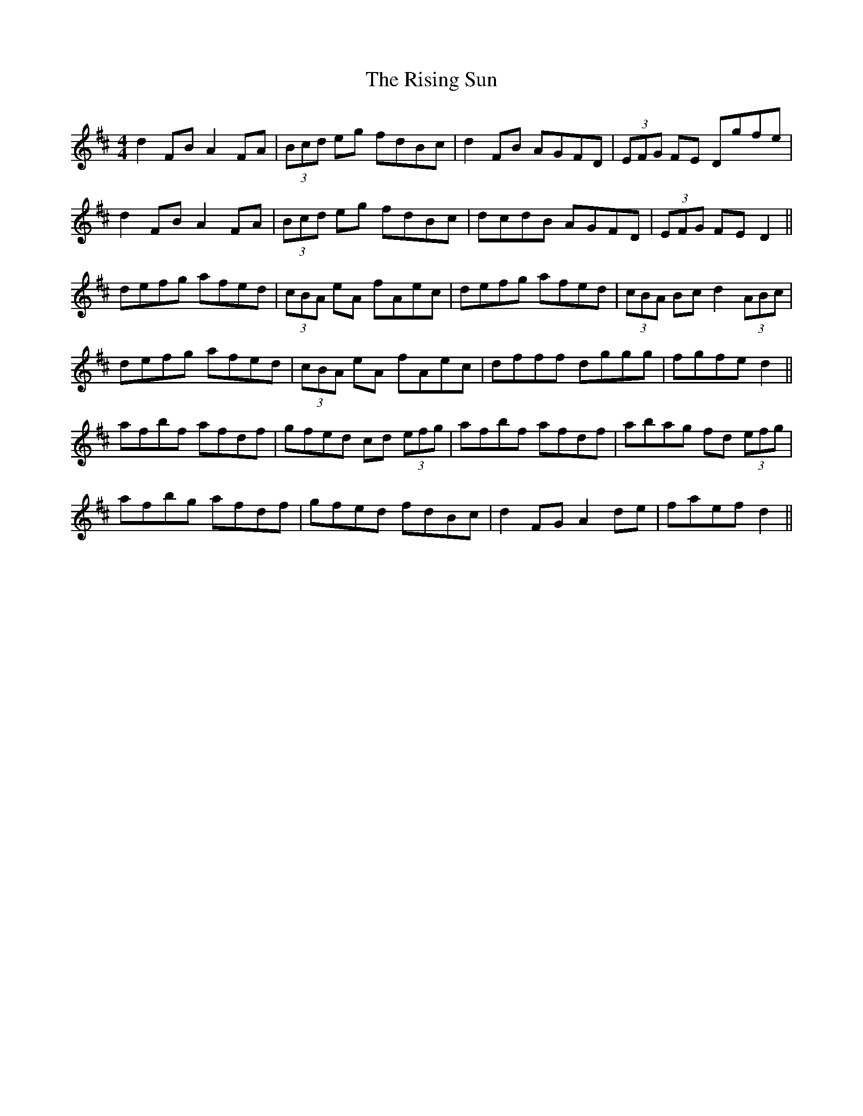 X: 34583
T: Rising Sun, The
R: reel
M: 4/4
K: Dmajor
d2 FB A2 FA|(3Bcd eg fdBc|d2 FB AGFD|(3EFG FE Dgfe|
d2 FB A2 FA|(3Bcd eg fdBc|dcdB AGFD|(3EFG FE D2||
defg afed|(3cBA eA fAec|defg afed|(3cBA Bc d2(3ABc|
defg afed|(3cBA eA fAec|dfff dggg|fgfe d2||
afbf afdf|gfed cd (3efg|afbf afdf|abag fd (3efg|
afbg afdf|gfed fdBc|d2 FG A2 de|faef d2||

